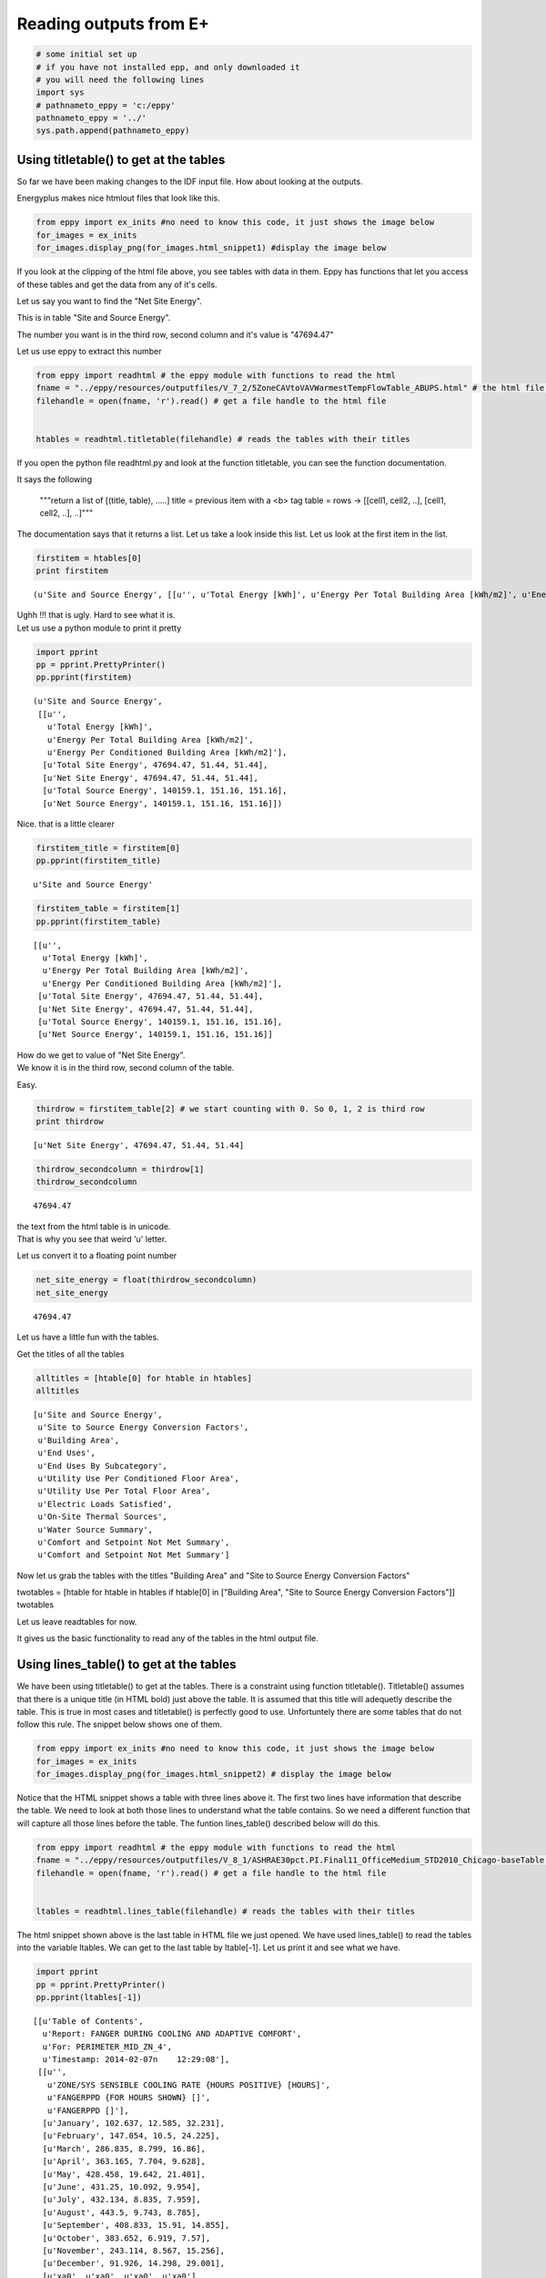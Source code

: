 
Reading outputs from E+
=======================


.. code:: python

    # some initial set up
    # if you have not installed epp, and only downloaded it
    # you will need the following lines
    import sys
    # pathnameto_eppy = 'c:/eppy'
    pathnameto_eppy = '../'
    sys.path.append(pathnameto_eppy) 

Using titletable() to get at the tables
---------------------------------------


So far we have been making changes to the IDF input file. How about
looking at the outputs.

Energyplus makes nice htmlout files that look like this.

.. code:: python

    from eppy import ex_inits #no need to know this code, it just shows the image below
    for_images = ex_inits
    for_images.display_png(for_images.html_snippet1) #display the image below



.. image:: Outputs_Tutorial_files/Outputs_Tutorial_4_0.png


If you look at the clipping of the html file above, you see tables with
data in them. Eppy has functions that let you access of these tables and
get the data from any of it's cells.

Let us say you want to find the "Net Site Energy".

This is in table "Site and Source Energy".

The number you want is in the third row, second column and it's value is
"47694.47"

Let us use eppy to extract this number

.. code:: python

    from eppy import readhtml # the eppy module with functions to read the html
    fname = "../eppy/resources/outputfiles/V_7_2/5ZoneCAVtoVAVWarmestTempFlowTable_ABUPS.html" # the html file you want to read
    filehandle = open(fname, 'r').read() # get a file handle to the html file
    
    
    htables = readhtml.titletable(filehandle) # reads the tables with their titles

If you open the python file readhtml.py and look at the function
titletable, you can see the function documentation.

It says the following

    """return a list of [(title, table), .....]
    title = previous item with a <b> tag
    table = rows -> [[cell1, cell2, ..], [cell1, cell2, ..], ..]"""
    

The documentation says that it returns a list. Let us take a look inside
this list. Let us look at the first item in the list.

.. code:: python

    firstitem = htables[0]
    print firstitem


.. parsed-literal::

    (u'Site and Source Energy', [[u'', u'Total Energy [kWh]', u'Energy Per Total Building Area [kWh/m2]', u'Energy Per Conditioned Building Area [kWh/m2]'], [u'Total Site Energy', 47694.47, 51.44, 51.44], [u'Net Site Energy', 47694.47, 51.44, 51.44], [u'Total Source Energy', 140159.1, 151.16, 151.16], [u'Net Source Energy', 140159.1, 151.16, 151.16]])


| Ughh !!! that is ugly. Hard to see what it is.
| Let us use a python module to print it pretty

.. code:: python

    import pprint
    pp = pprint.PrettyPrinter()
    pp.pprint(firstitem)


.. parsed-literal::

    (u'Site and Source Energy',
     [[u'',
       u'Total Energy [kWh]',
       u'Energy Per Total Building Area [kWh/m2]',
       u'Energy Per Conditioned Building Area [kWh/m2]'],
      [u'Total Site Energy', 47694.47, 51.44, 51.44],
      [u'Net Site Energy', 47694.47, 51.44, 51.44],
      [u'Total Source Energy', 140159.1, 151.16, 151.16],
      [u'Net Source Energy', 140159.1, 151.16, 151.16]])


Nice. that is a little clearer

.. code:: python

    firstitem_title = firstitem[0]
    pp.pprint(firstitem_title)


.. parsed-literal::

    u'Site and Source Energy'


.. code:: python

    firstitem_table = firstitem[1]
    pp.pprint(firstitem_table)


.. parsed-literal::

    [[u'',
      u'Total Energy [kWh]',
      u'Energy Per Total Building Area [kWh/m2]',
      u'Energy Per Conditioned Building Area [kWh/m2]'],
     [u'Total Site Energy', 47694.47, 51.44, 51.44],
     [u'Net Site Energy', 47694.47, 51.44, 51.44],
     [u'Total Source Energy', 140159.1, 151.16, 151.16],
     [u'Net Source Energy', 140159.1, 151.16, 151.16]]


| How do we get to value of "Net Site Energy".
| We know it is in the third row, second column of the table.

Easy.

.. code:: python

    thirdrow = firstitem_table[2] # we start counting with 0. So 0, 1, 2 is third row
    print thirdrow


.. parsed-literal::

    [u'Net Site Energy', 47694.47, 51.44, 51.44]


.. code:: python

    thirdrow_secondcolumn = thirdrow[1]
    thirdrow_secondcolumn




.. parsed-literal::

    47694.47



| the text from the html table is in unicode.
| That is why you see that weird 'u' letter.

Let us convert it to a floating point number

.. code:: python

    net_site_energy = float(thirdrow_secondcolumn)
    net_site_energy




.. parsed-literal::

    47694.47



Let us have a little fun with the tables.

Get the titles of all the tables

.. code:: python

    alltitles = [htable[0] for htable in htables]
    alltitles




.. parsed-literal::

    [u'Site and Source Energy',
     u'Site to Source Energy Conversion Factors',
     u'Building Area',
     u'End Uses',
     u'End Uses By Subcategory',
     u'Utility Use Per Conditioned Floor Area',
     u'Utility Use Per Total Floor Area',
     u'Electric Loads Satisfied',
     u'On-Site Thermal Sources',
     u'Water Source Summary',
     u'Comfort and Setpoint Not Met Summary',
     u'Comfort and Setpoint Not Met Summary']



Now let us grab the tables with the titles "Building Area" and "Site to
Source Energy Conversion Factors"

twotables = [htable for htable in htables if htable[0] in ["Building
Area", "Site to Source Energy Conversion Factors"]] twotables

Let us leave readtables for now.

It gives us the basic functionality to read any of the tables in the
html output file.

Using lines\_table() to get at the tables
-----------------------------------------


We have been using titletable() to get at the tables. There is a
constraint using function titletable(). Titletable() assumes that there
is a unique title (in HTML bold) just above the table. It is assumed
that this title will adequetly describe the table. This is true in most
cases and titletable() is perfectly good to use. Unfortuntely there are
some tables that do not follow this rule. The snippet below shows one of
them.

.. code:: python

    from eppy import ex_inits #no need to know this code, it just shows the image below
    for_images = ex_inits
    for_images.display_png(for_images.html_snippet2) # display the image below



.. image:: Outputs_Tutorial_files/Outputs_Tutorial_28_0.png


Notice that the HTML snippet shows a table with three lines above it.
The first two lines have information that describe the table. We need to
look at both those lines to understand what the table contains. So we
need a different function that will capture all those lines before the
table. The funtion lines\_table() described below will do this.

.. code:: python

    from eppy import readhtml # the eppy module with functions to read the html
    fname = "../eppy/resources/outputfiles/V_8_1/ASHRAE30pct.PI.Final11_OfficeMedium_STD2010_Chicago-baseTable.html" # the html file you want to read
    filehandle = open(fname, 'r').read() # get a file handle to the html file
    
    
    ltables = readhtml.lines_table(filehandle) # reads the tables with their titles

The html snippet shown above is the last table in HTML file we just
opened. We have used lines\_table() to read the tables into the variable
ltables. We can get to the last table by ltable[-1]. Let us print it and
see what we have.

.. code:: python

    import pprint
    pp = pprint.PrettyPrinter()
    pp.pprint(ltables[-1])


.. parsed-literal::

    [[u'Table of Contents',
      u'Report: FANGER DURING COOLING AND ADAPTIVE COMFORT',
      u'For: PERIMETER_MID_ZN_4',
      u'Timestamp: 2014-02-07\n    12:29:08'],
     [[u'',
       u'ZONE/SYS SENSIBLE COOLING RATE {HOURS POSITIVE} [HOURS]',
       u'FANGERPPD {FOR HOURS SHOWN} []',
       u'FANGERPPD []'],
      [u'January', 102.637, 12.585, 32.231],
      [u'February', 147.054, 10.5, 24.225],
      [u'March', 286.835, 8.799, 16.86],
      [u'April', 363.165, 7.704, 9.628],
      [u'May', 428.458, 19.642, 21.401],
      [u'June', 431.25, 10.092, 9.954],
      [u'July', 432.134, 8.835, 7.959],
      [u'August', 443.5, 9.743, 8.785],
      [u'September', 408.833, 15.91, 14.855],
      [u'October', 383.652, 6.919, 7.57],
      [u'November', 243.114, 8.567, 15.256],
      [u'December', 91.926, 14.298, 29.001],
      [u'\xa0', u'\xa0', u'\xa0', u'\xa0'],
      [u'Annual Sum or Average', 3762.56, 11.062, 16.458],
      [u'Minimum of Months', 91.926, 6.919, 7.57],
      [u'Maximum of Months', 443.5, 19.642, 32.231]]]


We can see that ltables has captured all the lines before the table. Let
us make our code more explicit to see this

.. code:: python

    last_ltable = ltables[-1]
    lines_before_table = last_ltable[0]
    table_itself = last_ltable[-1]
    
    pp.pprint(lines_before_table)


.. parsed-literal::

    [u'Table of Contents',
     u'Report: FANGER DURING COOLING AND ADAPTIVE COMFORT',
     u'For: PERIMETER_MID_ZN_4',
     u'Timestamp: 2014-02-07\n    12:29:08']


We found this table the easy way this time, because we knew it was the
last one. How do we find it if we don't know where it is in the file ?
Python comes to our rescue :-) Let assume that we want to find the table
that has the following two lines before it.

-  Report: FANGER DURING COOLING AND ADAPTIVE COMFORT
-  For: PERIMETER\_MID\_ZN\_4


.. code:: python

    line1 = 'Report: FANGER DURING COOLING AND ADAPTIVE COMFORT'
    line2 = 'For: PERIMETER_MID_ZN_4'
    #
    # check if those two lines are before the table
    line1 in lines_before_table and line2 in lines_before_table




.. parsed-literal::

    True



.. code:: python

    # find all the tables where those two lines are before the table
    [ltable for ltable in ltables 
        if line1 in ltable[0] and line2 in ltable[0]]




.. parsed-literal::

    [[[u'Table of Contents',
       u'Report: FANGER DURING COOLING AND ADAPTIVE COMFORT',
       u'For: PERIMETER_MID_ZN_4',
       u'Timestamp: 2014-02-07\n    12:29:08'],
      [[u'',
        u'ZONE/SYS SENSIBLE COOLING RATE {HOURS POSITIVE} [HOURS]',
        u'FANGERPPD {FOR HOURS SHOWN} []',
        u'FANGERPPD []'],
       [u'January', 102.637, 12.585, 32.231],
       [u'February', 147.054, 10.5, 24.225],
       [u'March', 286.835, 8.799, 16.86],
       [u'April', 363.165, 7.704, 9.628],
       [u'May', 428.458, 19.642, 21.401],
       [u'June', 431.25, 10.092, 9.954],
       [u'July', 432.134, 8.835, 7.959],
       [u'August', 443.5, 9.743, 8.785],
       [u'September', 408.833, 15.91, 14.855],
       [u'October', 383.652, 6.919, 7.57],
       [u'November', 243.114, 8.567, 15.256],
       [u'December', 91.926, 14.298, 29.001],
       [u'\xa0', u'\xa0', u'\xa0', u'\xa0'],
       [u'Annual Sum or Average', 3762.56, 11.062, 16.458],
       [u'Minimum of Months', 91.926, 6.919, 7.57],
       [u'Maximum of Months', 443.5, 19.642, 32.231]]]]



That worked !

What if you want to find the words "FANGER" and "PERIMETER\_MID\_ZN\_4"
before the table. The following code will do it.

.. code:: python

    # sample code to illustrate what we are going to do
    last_ltable = ltables[-1]
    lines_before_table = last_ltable[0]
    table_itself = last_ltable[-1]
    
    # join lines_before_table into a paragraph of text
    justtext = '\n'.join(lines_before_table)
    print justtext


.. parsed-literal::

    Table of Contents
    Report: FANGER DURING COOLING AND ADAPTIVE COMFORT
    For: PERIMETER_MID_ZN_4
    Timestamp: 2014-02-07
        12:29:08


.. code:: python

    "FANGER" in justtext and "PERIMETER_MID_ZN_4" in justtext




.. parsed-literal::

    True



.. code:: python

    # Let us combine the this trick to find the table
    [ltable for ltable in ltables 
        if "FANGER" in '\n'.join(ltable[0]) and "PERIMETER_MID_ZN_4" in '\n'.join(ltable[0])]



.. parsed-literal::

    [[[u'Table of Contents',
       u'Report: FANGER DURING COOLING AND ADAPTIVE COMFORT',
       u'For: PERIMETER_MID_ZN_4',
       u'Timestamp: 2014-02-07\n    12:29:08'],
      [[u'',
        u'ZONE/SYS SENSIBLE COOLING RATE {HOURS POSITIVE} [HOURS]',
        u'FANGERPPD {FOR HOURS SHOWN} []',
        u'FANGERPPD []'],
       [u'January', 102.637, 12.585, 32.231],
       [u'February', 147.054, 10.5, 24.225],
       [u'March', 286.835, 8.799, 16.86],
       [u'April', 363.165, 7.704, 9.628],
       [u'May', 428.458, 19.642, 21.401],
       [u'June', 431.25, 10.092, 9.954],
       [u'July', 432.134, 8.835, 7.959],
       [u'August', 443.5, 9.743, 8.785],
       [u'September', 408.833, 15.91, 14.855],
       [u'October', 383.652, 6.919, 7.57],
       [u'November', 243.114, 8.567, 15.256],
       [u'December', 91.926, 14.298, 29.001],
       [u'\xa0', u'\xa0', u'\xa0', u'\xa0'],
       [u'Annual Sum or Average', 3762.56, 11.062, 16.458],
       [u'Minimum of Months', 91.926, 6.919, 7.57],
       [u'Maximum of Months', 443.5, 19.642, 32.231]]]]



Extracting data from the tables
-------------------------------


The tables in the HTML page in general have text in the top header row.
The first vertical row has text. The remaining cells have numbers. We
can identify the numbers we need by looking at the labelin the top row
and the label in the first column. Let us construct a simple example and
explore this.

.. code:: python

    # ignore the following three lines. I am using them to construct the table below
    from IPython.display import HTML
    atablestring = '<TABLE cellpadding="4" style="border: 1px solid #000000; border-collapse: collapse;" border="1">\n <TR>\n  <TD>&nbsp;</TD>\n  <TD>a b</TD>\n  <TD>b c</TD>\n  <TD>c d</TD>\n </TR>\n <TR>\n  <TD>x y</TD>\n  <TD>1</TD>\n  <TD>2</TD>\n  <TD>3</TD>\n </TR>\n <TR>\n  <TD>y z</TD>\n  <TD>4</TD>\n  <TD>5</TD>\n  <TD>6</TD>\n </TR>\n <TR>\n  <TD>z z</TD>\n  <TD>7</TD>\n  <TD>8</TD>\n  <TD>9</TD>\n </TR>\n</TABLE>'
    HTML(atablestring)




.. raw:: html

    <TABLE cellpadding="4" style="border: 1px solid #000000; border-collapse: collapse;" border="1">
     <TR>
      <TD>&nbsp;</TD>
      <TD>a b</TD>
      <TD>b c</TD>
      <TD>c d</TD>
     </TR>
     <TR>
      <TD>x y</TD>
      <TD>1</TD>
      <TD>2</TD>
      <TD>3</TD>
     </TR>
     <TR>
      <TD>y z</TD>
      <TD>4</TD>
      <TD>5</TD>
      <TD>6</TD>
     </TR>
     <TR>
      <TD>z z</TD>
      <TD>7</TD>
      <TD>8</TD>
      <TD>9</TD>
     </TR>
    </TABLE>



This table is actually in the follwoing form:

.. code:: python

    atable = [["",  "a b", "b c", "c d"],
         ["x y", 1,     2,     3 ],
         ["y z", 4,     5,     6 ],
         ["z z", 7,     8,     9 ],]

We can see the labels in the table. So we an look at row "x y" and
column "c d". The value there is 3

right now we can get to it by saying atable[1][3]

.. code:: python

    print atable[1][3]

.. parsed-literal::

    3


readhtml has some functions that will let us address the values by the
labels. We use a structure from python called named tuples to do this.
The only limitation is that the labels have to be letters or digits.
Named tuples does not allow spaces in the labels. We could replace the
space with an underscore ' \_ '. So "a b" will become "a\_b". So we can
look for row "x\_y" and column "c\_d". Let us try this out.

.. code:: python

    from eppy import readhtml
    h_table = readhtml.named_grid_h(atable)

.. code:: python

    print h_table.x_y.c_d


.. parsed-literal::

    3


We can still get to the value by index

.. code:: python

    print h_table[0][2]


.. parsed-literal::

    3


Note that we used atable[1][3], but here we used h\_table[0][2]. That is
because h\_table does not count the rows and columns where the labels
are.

We can also do the following:

.. code:: python

    print h_table.x_y[2]
    # or
    print h_table[0].c_d


.. parsed-literal::

    3
    3


Wow … that is pretty cool. What if we want to just check what the labels
are ?

.. code:: python

    print h_table._fields


.. parsed-literal::

    ('x_y', 'y_z', 'z_z')


That gives us the horizontal lables. How about the vertical labels ?

.. code:: python

    h_table.x_y._fields




.. parsed-literal::

    ('a_b', 'b_c', 'c_d')



There you go !!!

How about if I want to use the labels differently ? Say I want to refer
to the row first and then to the column. That woul be saying
table.c\_d.x\_y. We can do that by using a different function

.. code:: python

    v_table = readhtml.named_grid_v(atable)
    print v_table.c_d.x_y


.. parsed-literal::

    3


And we can do the following

.. code:: python

    print v_table[2][0]
    print v_table.c_d[0]
    print v_table[2].x_y


.. parsed-literal::

    3
    3
    3


Let us try to get the numbers in the first column and then get their sum

.. code:: python

    v_table.a_b




.. parsed-literal::

    ntrow(x_y=1, y_z=4, z_z=7)



Look like we got the right column. But not in the right format. We
really need a list of numbers

.. code:: python

    [cell for cell in v_table.a_b]




.. parsed-literal::

    [1, 4, 7]



That looks like waht we wanted. Now let us get the sum

.. code:: python

    values_in_first_column = [cell for cell in v_table.a_b]
    print values_in_first_column
    print sum(values_in_first_column) # sum is a builtin function that will sum a list


.. parsed-literal::

    [1, 4, 7]
    12


To get the first row we use the variable h\_table

.. code:: python

    values_in_first_row = [cell for cell in h_table.x_y]
    print values_in_first_row
    print sum(values_in_first_row)


.. parsed-literal::

    [1, 2, 3]
    6


.. code:: python

    